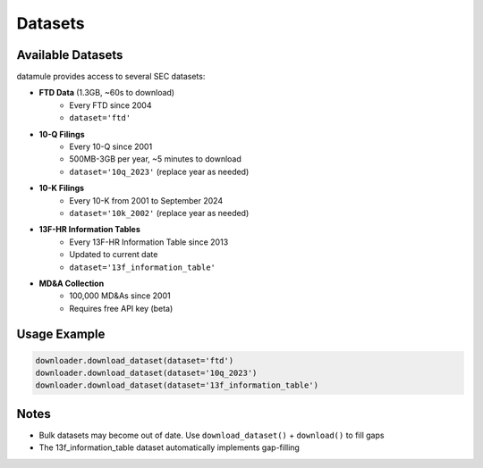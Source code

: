 Datasets
========

Available Datasets
----------------

datamule provides access to several SEC datasets:

- **FTD Data** (1.3GB, ~60s to download)
    * Every FTD since 2004
    * ``dataset='ftd'``

- **10-Q Filings**
    * Every 10-Q since 2001
    * 500MB-3GB per year, ~5 minutes to download
    * ``dataset='10q_2023'`` (replace year as needed)

- **10-K Filings**
    * Every 10-K from 2001 to September 2024
    * ``dataset='10k_2002'`` (replace year as needed)

- **13F-HR Information Tables**
    * Every 13F-HR Information Table since 2013
    * Updated to current date
    * ``dataset='13f_information_table'``

- **MD&A Collection**
    * 100,000 MD&As since 2001
    * Requires free API key (beta)

Usage Example
-----------

.. code-block:: python

    downloader.download_dataset(dataset='ftd')
    downloader.download_dataset(dataset='10q_2023')
    downloader.download_dataset(dataset='13f_information_table')

Notes
-----

* Bulk datasets may become out of date. Use ``download_dataset()`` + ``download()`` to fill gaps
* The 13f_information_table dataset automatically implements gap-filling